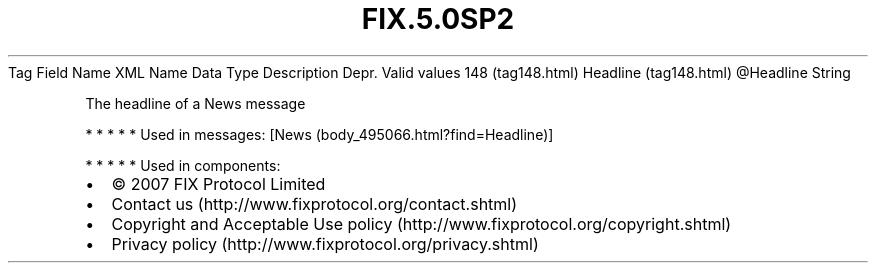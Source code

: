 .TH FIX.5.0SP2 "" "" "Tag #148"
Tag
Field Name
XML Name
Data Type
Description
Depr.
Valid values
148 (tag148.html)
Headline (tag148.html)
\@Headline
String
.PP
The headline of a News message
.PP
   *   *   *   *   *
Used in messages:
[News (body_495066.html?find=Headline)]
.PP
   *   *   *   *   *
Used in components:

.PD 0
.P
.PD

.PP
.PP
.IP \[bu] 2
© 2007 FIX Protocol Limited
.IP \[bu] 2
Contact us (http://www.fixprotocol.org/contact.shtml)
.IP \[bu] 2
Copyright and Acceptable Use policy (http://www.fixprotocol.org/copyright.shtml)
.IP \[bu] 2
Privacy policy (http://www.fixprotocol.org/privacy.shtml)
